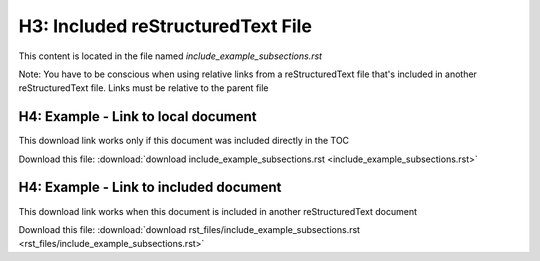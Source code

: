 .. include_example_subsections.rst
   this document content is included in-line in another reStructuredText document

H3: Included reStructuredText File
==================================
This content is located in the file named `include_example_subsections.rst`

Note: You have to be conscious when using relative links from a reStructuredText file that's included in another reStructuredText file.  Links must be relative to the parent file

H4: Example - Link to local document 
------------------------------------
This download link works only if this document was included directly in the TOC

Download this file:
:download:`download include_example_subsections.rst <include_example_subsections.rst>`

H4: Example - Link to included document
---------------------------------------
This download link works when this document is included in another reStructuredText document

Download this file:
:download:`download rst_files/include_example_subsections.rst <rst_files/include_example_subsections.rst>`
